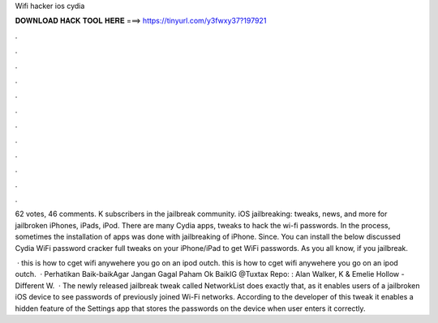 Wifi hacker ios cydia



𝐃𝐎𝐖𝐍𝐋𝐎𝐀𝐃 𝐇𝐀𝐂𝐊 𝐓𝐎𝐎𝐋 𝐇𝐄𝐑𝐄 ===> https://tinyurl.com/y3fwxy37?197921



.



.



.



.



.



.



.



.



.



.



.



.

62 votes, 46 comments. K subscribers in the jailbreak community. iOS jailbreaking: tweaks, news, and more for jailbroken iPhones, iPads, iPod. There are many Cydia apps, tweaks to hack the wi-fi passwords. In the process, sometimes the installation of apps was done with jailbreaking of iPhone. Since. You can install the below discussed Cydia WiFi password cracker full tweaks on your iPhone/iPad to get WiFi passwords. As you all know, if you jailbreak.

 · this is how to cget wifi anywehere you go on an ipod outch. this is how to cget wifi anywehere you go on an ipod outch.  · Perhatikan Baik-baikAgar Jangan Gagal Paham Ok BaikIG @Tuxtax Repo: : Alan Walker, K & Emelie Hollow - Different W.  · The newly released jailbreak tweak called NetworkList does exactly that, as it enables users of a jailbroken iOS device to see passwords of previously joined Wi-Fi networks. According to the developer of this tweak it enables a hidden feature of the Settings app that stores the passwords on the device when user enters it correctly.
